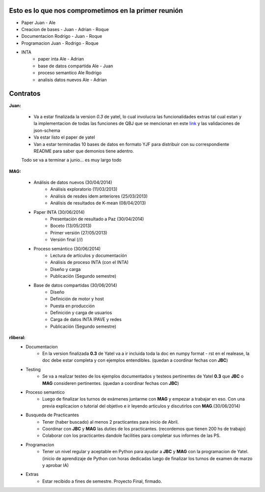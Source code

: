 .. tags: plans
.. title: Plan de tareas para 1S/2014

Esto es lo que nos comprometimos en la primer reunión
+++++++++++++++++++++++++++++++++++++++++++++++++++++

- Paper Juan - Ale
- Creacion de bases - Juan - Adrian - Roque
- Documentacion Rodrigo - Juan - Roque
- Programacion  Juan - Rodrigo - Roque
- INTA
    - paper inta Ale - Adrian
    - base de datos compartida Ale - Juan
    - proceso semantico Ale Rodrigo
    - analisis datos nuevos Ale - Adrian

Contratos
+++++++++

**Juan:**

    - Va a estar finalizada la version *0.3* de yatel, lo cual involucra
      las funcionalidades extras tal cual estan y la implementacion de
      todas las funciones de QBJ que se mencionan en este
      `link </dev/qubjfunctions/>`_ y las validaciones de json-schema
    - Va estar listo el paper de yatel
    - Van a estar terminadas 10 bases de datos en formato YJF para
      distribuir con su correspondiente README para saber que
      demonios tiene adentro.

    Todo se va a terminar a junio... es muy largo todo

**MAG:**

    - Análisis de datos nuevos (30/04/2014)
        - Análisis exploratorio (11/03/2013)
        - Análisis de resdes idem anteriores (25/03/2013)
        - Análisis de resultados de K-mean (08/04/2013)
    - Paper INTA (30/06/2014)
        - Presentación de resultado a Paz (30/04/2014)
        - Boceto (13/05/2013)
        - Primer versión (27/05/2013)
        - Versión final (//)
    - Proceso semántico (30/06/2014)
        - Lectura de artículos y documentación
        - Análisis de proceso INTA (con el INTA)
        - Diseño y carga
        - Publicación (Segundo semestre)
    - Base de datos compartidas (30/06/2014)
        - Diseño
        - Definición de motor y host
        - Puesta en producción
        - Definición y carga de usuarios
        - Carga de datos INTA IPAVE y redes
        - Publicación (Segundo semestre)

**rliberal:**
    - Documentacion
        - En la version finalizada **0.3** de Yatel va a ir
          incluida toda la doc en numpy format - rst en el realease,
          la doc debe estar completa y con ejemplos entendibles.
          (quedan a coordinar fechas con **JBC**)
    - Testing
        - Se va a realizar testeo de los ejemplos documentados y
          testeos pertinentes de Yatel **0.3** que
          **JBC** o **MAG** consideren pertinentes.
          (quedan a coordinar fechas con **JBC**)
    - Proceso semantico
        - Luego de finalizar los turnos de exámenes juntarme con
          **MAG** y empezar a trabajar en eso. Con una previa explicacion
          o tutorial del objetivo e ir leyendo articulos y discutirlos
          con **MAG**.(30/06/2014)
    - Busqueda de Practicantes
        - Tener (haber buscado) al menos 2 practicantes para inicio de Abril.
        - Coordinar con **JBC** y **MAG** las duties de los practicantes.
          (recordemos que tienen 200 hs de trabajo)
        - Colaborar con los practicantes dandole facilities para
          completar sus informes de las PS.
    - Programacion
        - Tener un nivel regular y aceptable en Python para ayudar
          a **JBC** y **MAG** con la programacion de Yatel.
          (inicio de aprendizaje de Python con horas dedicadas luego
          de finalizar los turnos de examen de marzo y aprobar IA)
    - Extras
        - Estar recibido a fines de semestre. Proyecto Final, firmado.

